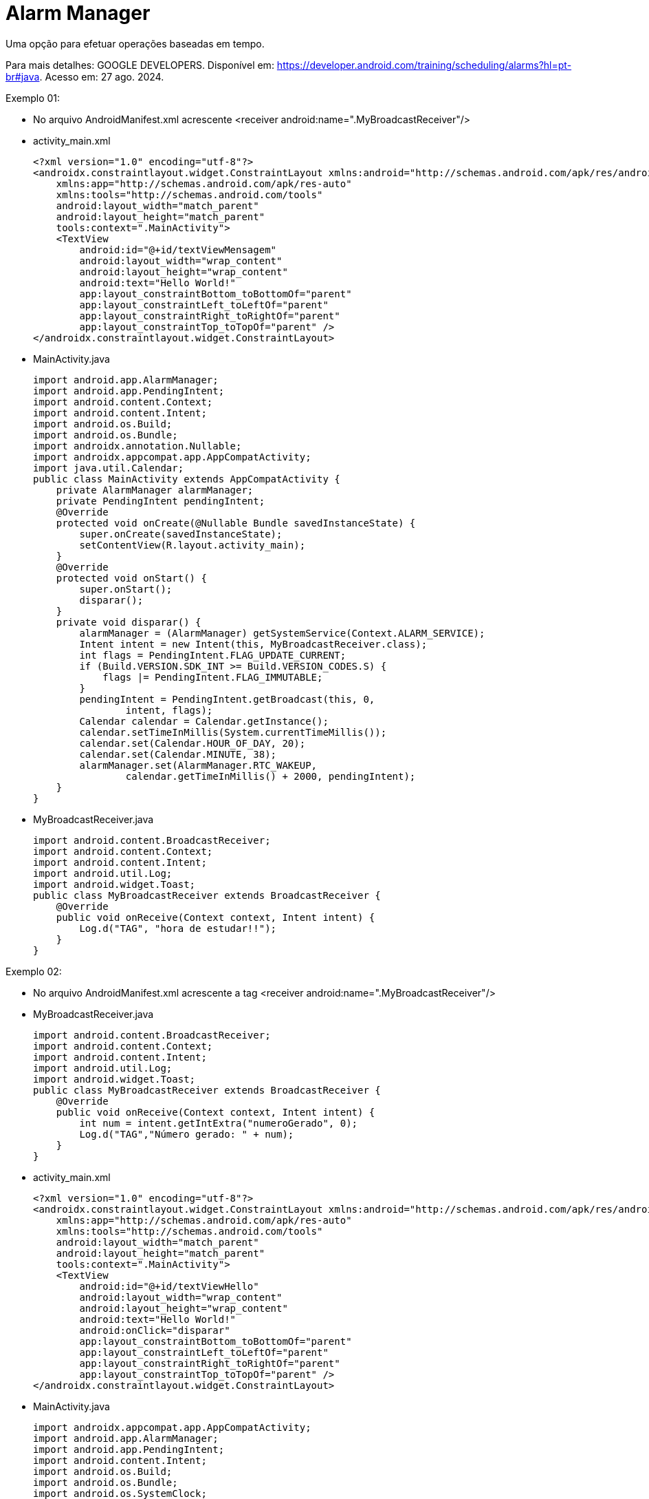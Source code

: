 = Alarm Manager

Uma opção para efetuar operações baseadas em tempo.

Para mais detalhes: GOOGLE DEVELOPERS. Disponível em: https://developer.android.com/training/scheduling/alarms?hl=pt-br#java. Acesso em: 27 ago. 2024.

Exemplo 01:

- No arquivo AndroidManifest.xml acrescente <receiver android:name=".MyBroadcastReceiver"/>

- activity_main.xml
[source,xml]
<?xml version="1.0" encoding="utf-8"?>
<androidx.constraintlayout.widget.ConstraintLayout xmlns:android="http://schemas.android.com/apk/res/android"
    xmlns:app="http://schemas.android.com/apk/res-auto"
    xmlns:tools="http://schemas.android.com/tools"
    android:layout_width="match_parent"
    android:layout_height="match_parent"
    tools:context=".MainActivity">
    <TextView
        android:id="@+id/textViewMensagem"
        android:layout_width="wrap_content"
        android:layout_height="wrap_content"
        android:text="Hello World!"
        app:layout_constraintBottom_toBottomOf="parent"
        app:layout_constraintLeft_toLeftOf="parent"
        app:layout_constraintRight_toRightOf="parent"
        app:layout_constraintTop_toTopOf="parent" />
</androidx.constraintlayout.widget.ConstraintLayout>

- MainActivity.java
[source,java]
import android.app.AlarmManager;
import android.app.PendingIntent;
import android.content.Context;
import android.content.Intent;
import android.os.Build;
import android.os.Bundle;
import androidx.annotation.Nullable;
import androidx.appcompat.app.AppCompatActivity;
import java.util.Calendar;
public class MainActivity extends AppCompatActivity {
    private AlarmManager alarmManager;
    private PendingIntent pendingIntent;
    @Override
    protected void onCreate(@Nullable Bundle savedInstanceState) {
        super.onCreate(savedInstanceState);
        setContentView(R.layout.activity_main);
    }
    @Override
    protected void onStart() {
        super.onStart();
        disparar();
    }
    private void disparar() {
        alarmManager = (AlarmManager) getSystemService(Context.ALARM_SERVICE);
        Intent intent = new Intent(this, MyBroadcastReceiver.class);
        int flags = PendingIntent.FLAG_UPDATE_CURRENT;
        if (Build.VERSION.SDK_INT >= Build.VERSION_CODES.S) {
            flags |= PendingIntent.FLAG_IMMUTABLE;
        }
        pendingIntent = PendingIntent.getBroadcast(this, 0,
                intent, flags);
        Calendar calendar = Calendar.getInstance();
        calendar.setTimeInMillis(System.currentTimeMillis());
        calendar.set(Calendar.HOUR_OF_DAY, 20);
        calendar.set(Calendar.MINUTE, 38);
        alarmManager.set(AlarmManager.RTC_WAKEUP,
                calendar.getTimeInMillis() + 2000, pendingIntent);
    }
}

- MyBroadcastReceiver.java
[source,java]
import android.content.BroadcastReceiver;
import android.content.Context;
import android.content.Intent;
import android.util.Log;
import android.widget.Toast;
public class MyBroadcastReceiver extends BroadcastReceiver {
    @Override
    public void onReceive(Context context, Intent intent) {
        Log.d("TAG", "hora de estudar!!");
    }
}

Exemplo 02:

- No arquivo AndroidManifest.xml acrescente a tag <receiver android:name=".MyBroadcastReceiver"/>

- MyBroadcastReceiver.java
[source,java]
import android.content.BroadcastReceiver;
import android.content.Context;
import android.content.Intent;
import android.util.Log;
import android.widget.Toast;
public class MyBroadcastReceiver extends BroadcastReceiver {
    @Override
    public void onReceive(Context context, Intent intent) {
        int num = intent.getIntExtra("numeroGerado", 0);
        Log.d("TAG","Número gerado: " + num);
    }
}

- activity_main.xml
[source,xml]
<?xml version="1.0" encoding="utf-8"?>
<androidx.constraintlayout.widget.ConstraintLayout xmlns:android="http://schemas.android.com/apk/res/android"
    xmlns:app="http://schemas.android.com/apk/res-auto"
    xmlns:tools="http://schemas.android.com/tools"
    android:layout_width="match_parent"
    android:layout_height="match_parent"
    tools:context=".MainActivity">
    <TextView
        android:id="@+id/textViewHello"
        android:layout_width="wrap_content"
        android:layout_height="wrap_content"
        android:text="Hello World!"
        android:onClick="disparar"
        app:layout_constraintBottom_toBottomOf="parent"
        app:layout_constraintLeft_toLeftOf="parent"
        app:layout_constraintRight_toRightOf="parent"
        app:layout_constraintTop_toTopOf="parent" />
</androidx.constraintlayout.widget.ConstraintLayout>

- MainActivity.java
[source,java]
import androidx.appcompat.app.AppCompatActivity;
import android.app.AlarmManager;
import android.app.PendingIntent;
import android.content.Intent;
import android.os.Build;
import android.os.Bundle;
import android.os.SystemClock;
import android.util.Log;
import android.view.View;
import android.widget.TextView;
import android.widget.Toast;
import java.util.Random;
public class MainActivity extends AppCompatActivity {
    private AlarmManager alarmManager;
    private PendingIntent pendingIntent;
    private Integer numeroGerado;
    @Override
    protected void onCreate(Bundle savedInstanceState) {
        super.onCreate(savedInstanceState);
        setContentView(R.layout.activity_main);
        TextView textViewHello = findViewById(R.id.textViewHello);
        numeroGerado = gerarNumero();
        Log.d("TAG",numeroGerado.toString());
        Toast.makeText(this, "Número sorteado: " + numeroGerado, Toast.LENGTH_SHORT).show();
    }
    private int gerarNumero() {
        Random random = new Random();
        return random.nextInt(10);
    }
    public void disparar(View view) {
        if (view.getId() == R.id.textViewHello) {
            Toast.makeText(this, "Clicado!", Toast.LENGTH_SHORT).show();
            alarmManager = (AlarmManager) getSystemService(ALARM_SERVICE);
            Intent i = new Intent(this, MyBroadcastReceiver.class);
            i.putExtra("numeroGerado", numeroGerado);
            int flags = PendingIntent.FLAG_UPDATE_CURRENT;
            if (Build.VERSION.SDK_INT >= Build.VERSION_CODES.S) {
                flags |= PendingIntent.FLAG_IMMUTABLE;
            }
            pendingIntent = PendingIntent.getBroadcast(this, 0, i, flags);
            alarmManager.set(
                    AlarmManager.ELAPSED_REALTIME_WAKEUP,
                    SystemClock.elapsedRealtime() + 60 * 1000,
                    pendingIntent
            );

        }
    }
}

